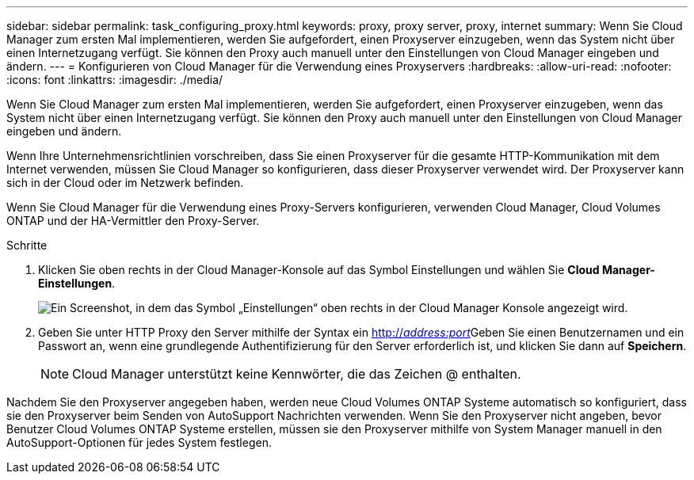 ---
sidebar: sidebar 
permalink: task_configuring_proxy.html 
keywords: proxy, proxy server, proxy, internet 
summary: Wenn Sie Cloud Manager zum ersten Mal implementieren, werden Sie aufgefordert, einen Proxyserver einzugeben, wenn das System nicht über einen Internetzugang verfügt. Sie können den Proxy auch manuell unter den Einstellungen von Cloud Manager eingeben und ändern. 
---
= Konfigurieren von Cloud Manager für die Verwendung eines Proxyservers
:hardbreaks:
:allow-uri-read: 
:nofooter: 
:icons: font
:linkattrs: 
:imagesdir: ./media/


[role="lead"]
Wenn Sie Cloud Manager zum ersten Mal implementieren, werden Sie aufgefordert, einen Proxyserver einzugeben, wenn das System nicht über einen Internetzugang verfügt. Sie können den Proxy auch manuell unter den Einstellungen von Cloud Manager eingeben und ändern.

Wenn Ihre Unternehmensrichtlinien vorschreiben, dass Sie einen Proxyserver für die gesamte HTTP-Kommunikation mit dem Internet verwenden, müssen Sie Cloud Manager so konfigurieren, dass dieser Proxyserver verwendet wird. Der Proxyserver kann sich in der Cloud oder im Netzwerk befinden.

Wenn Sie Cloud Manager für die Verwendung eines Proxy-Servers konfigurieren, verwenden Cloud Manager, Cloud Volumes ONTAP und der HA-Vermittler den Proxy-Server.

.Schritte
. Klicken Sie oben rechts in der Cloud Manager-Konsole auf das Symbol Einstellungen und wählen Sie *Cloud Manager-Einstellungen*.
+
image:screenshot_settings_icon.gif["Ein Screenshot, in dem das Symbol „Einstellungen“ oben rechts in der Cloud Manager Konsole angezeigt wird."]

. Geben Sie unter HTTP Proxy den Server mithilfe der Syntax ein http://_address:port_[]Geben Sie einen Benutzernamen und ein Passwort an, wenn eine grundlegende Authentifizierung für den Server erforderlich ist, und klicken Sie dann auf *Speichern*.
+

NOTE: Cloud Manager unterstützt keine Kennwörter, die das Zeichen @ enthalten.



Nachdem Sie den Proxyserver angegeben haben, werden neue Cloud Volumes ONTAP Systeme automatisch so konfiguriert, dass sie den Proxyserver beim Senden von AutoSupport Nachrichten verwenden. Wenn Sie den Proxyserver nicht angeben, bevor Benutzer Cloud Volumes ONTAP Systeme erstellen, müssen sie den Proxyserver mithilfe von System Manager manuell in den AutoSupport-Optionen für jedes System festlegen.
